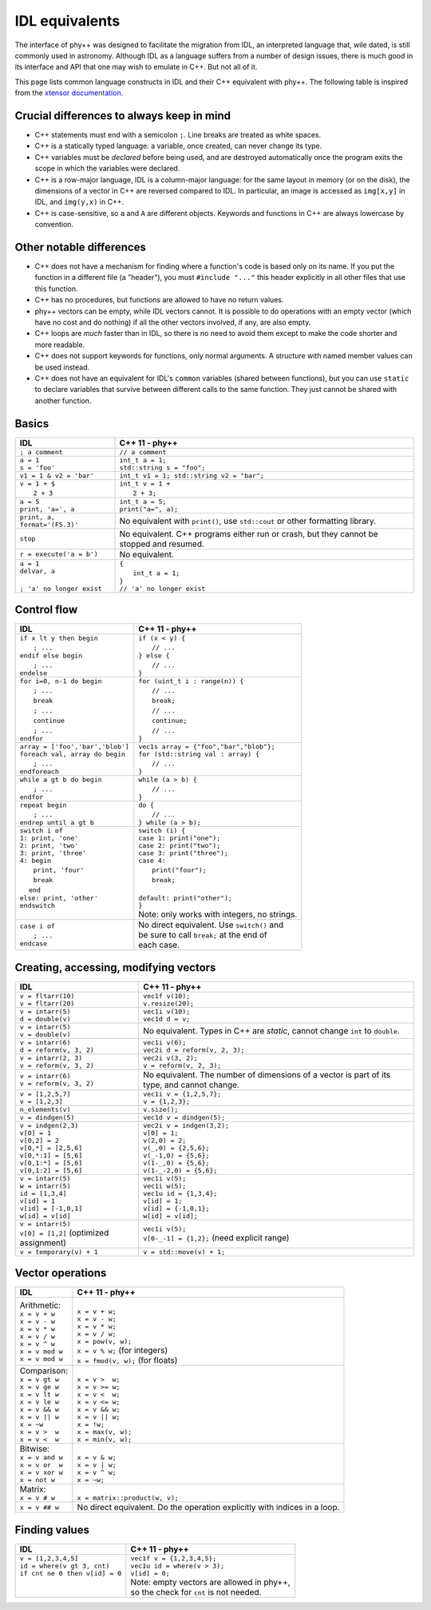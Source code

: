 IDL equivalents
===============

.. raw:: html

   <style>
   table.docutils {
       width: 100%;
       table-layout: fixed;
       border: none;
   }

   table.docutils th {
       text-align: center;
   }

   table.docutils .line-block {
       margin-left: 0;
       margin-bottom: 0;
   }

   table.docutils code.literal {
       color: initial;
   }

   table.docutils code.docutils {
       background: initial;
       border: none;
   }

   table.docutils * {
       border: none;
   }

   .rst-content table.docutils td {
       border-bottom: none;
       white-space: normal;
   }
   </style>

The interface of phy++ was designed to facilitate the migration from IDL, an interpreted language that, wile dated, is still commonly used in astronomy. Although IDL as a language suffers from a number of design issues, there is much good in its interface and API that one may wish to emulate in C++. But not all of it.

This page lists common language constructs in IDL and their C++ equivalent with phy++. The following table is inspired from the `xtensor documentation <https://xtensor.readthedocs.io/en/latest/numpy.html>`_.

Crucial differences to always keep in mind
------------------------------------------

* C++ statements must end with a semicolon ``;``. Line breaks are treated as white spaces.
* C++ is a statically typed language: a variable, once created, can never change its type.
* C++ variables must be *declared* before being used, and are destroyed automatically once the program exits the scope in which the variables were declared.
* C++ is a row-major language, IDL is a column-major language: for the same layout in memory (or on the disk), the dimensions of a vector in C++ are reversed compared to IDL. In particular, an image is accessed as ``img[x,y]`` in IDL, and ``img(y,x)`` in C++.
* C++ is case-sensitive, so ``a`` and ``A`` are different objects. Keywords and functions in C++ are always lowercase by convention.


Other notable differences
-------------------------

* C++ does not have a mechanism for finding where a function's code is based only on its name. If you put the function in a different file (a "header"), you must ``#include "..."`` this header explicitly in all other files that use this function.
* C++ has no procedures, but functions are allowed to have no return values.
* phy++ vectors can be empty, while IDL vectors cannot. It is possible to do operations with an empty vector (which have no cost and do nothing) if all the other vectors involved, if any, are also empty.
* C++ loops are *much* faster than in IDL, so there is no need to avoid them except to make the code shorter and more readable.
* C++ does not support keywords for functions, only normal arguments. A structure with named member values can be used instead.
* C++ does not have an equivalent for IDL's ``common`` variables (shared between functions), but you can use ``static`` to declare variables that survive between different calls to the same function. They just cannot be shared with another function.


Basics
------

.. |_| unicode:: 0xA0

+------------------------------------------------+------------------------------------------------+
|             IDL                                |               C++ 11 - phy++                   |
+================================================+================================================+
| ``; a comment``                                | ``// a comment``                               |
+------------------------------------------------+------------------------------------------------+
| | ``a = 1``                                    | | ``int_t a = 1;``                             |
| | ``s = 'foo'``                                | | ``std::string s = "foo";``                   |
+------------------------------------------------+------------------------------------------------+
| | ``v1 = 1 & v2 = 'bar'``                      | | ``int_t v1 = 1; std::string v2 = "bar";``    |
+------------------------------------------------+------------------------------------------------+
| | ``v = 1 + $``                                | | ``int_t v = 1 +``                            |
| | |_| |_| |_| ``2 + 3``                        | | |_| |_| |_| ``2 + 3;``                       |
+------------------------------------------------+------------------------------------------------+
| | ``a = 5``                                    | | ``int_t a = 5;``                             |
| | ``print, 'a=', a``                           | | ``print("a=", a);``                          |
+------------------------------------------------+------------------------------------------------+
| ``print, a, format='(F5.3)'``                  | No equivalent with ``print()``,                |
|                                                | use ``std::cout`` or other formatting library. |
+------------------------------------------------+------------------------------------------------+
| ``stop``                                       | No equivalent. C++ programs either run or      |
|                                                | crash, but they cannot be stopped and resumed. |
+------------------------------------------------+------------------------------------------------+
| ``r = execute('a = b')``                       | No equivalent.                                 |
+------------------------------------------------+------------------------------------------------+
| | ``a = 1``                                    | | ``{``                                        |
| | ``delvar, a``                                | | |_| |_| |_| ``int_t a = 1;``                 |
| |                                              | | ``}``                                        |
| | ``; 'a' no longer exist``                    | | ``// 'a' no longer exist``                   |
+------------------------------------------------+------------------------------------------------+


Control flow
------------

+------------------------------------------------+------------------------------------------------+
|             IDL                                |               C++ 11 - phy++                   |
+================================================+================================================+
| | ``if x lt y then begin``                     | | ``if (x < y) {``                             |
| | |_| |_| |_| ``; ...``                        | | |_| |_| |_| ``// ...``                       |
| | ``endif else begin``                         | | ``} else {``                                 |
| | |_| |_| |_| ``; ...``                        | | |_| |_| |_| ``// ...``                       |
| | ``endelse``                                  | | ``}``                                        |
+------------------------------------------------+------------------------------------------------+
| | ``for i=0, n-1 do begin``                    | | ``for (uint_t i : range(n)) {``              |
| | |_| |_| |_| ``; ...``                        | | |_| |_| |_| ``// ...``                       |
| | |_| |_| |_| ``break``                        | | |_| |_| |_| ``break;``                       |
| | |_| |_| |_| ``; ...``                        | | |_| |_| |_| ``// ...``                       |
| | |_| |_| |_| ``continue``                     | | |_| |_| |_| ``continue;``                    |
| | |_| |_| |_| ``; ...``                        | | |_| |_| |_| ``// ...``                       |
| | ``endfor``                                   | | ``}``                                        |
+------------------------------------------------+------------------------------------------------+
| | ``array = ['foo','bar','blob']``             | | ``vec1s array = {"foo","bar","blob"};``      |
| | ``foreach val, array do begin``              | | ``for (std::string val : array) {``          |
| | |_| |_| |_| ``; ...``                        | | |_| |_| |_| ``// ...``                       |
| | ``endforeach``                               | | ``}``                                        |
+------------------------------------------------+------------------------------------------------+
| | ``while a gt b do begin``                    | | ``while (a > b) {``                          |
| | |_| |_| |_| ``; ...``                        | | |_| |_| |_| ``// ...``                       |
| | ``endfor``                                   | | ``}``                                        |
+------------------------------------------------+------------------------------------------------+
| | ``repeat begin``                             | | ``do {``                                     |
| | |_| |_| |_| ``; ...``                        | | |_| |_| |_| ``// ...``                       |
| | ``endrep until a gt b``                      | | ``} while (a > b);``                         |
+------------------------------------------------+------------------------------------------------+
| | ``switch i of``                              | | ``switch (i) {``                             |
| | ``1: print, 'one'``                          | | ``case 1: print("one");``                    |
| | ``2: print, 'two'``                          | | ``case 2: print("two");``                    |
| | ``3: print, 'three'``                        | | ``case 3: print("three");``                  |
| | ``4: begin``                                 | | ``case 4:``                                  |
| | |_| |_| |_| ``print, 'four'``                | | |_| |_| |_| ``print("four");``               |
| | |_| |_| |_| ``break``                        | | |_| |_| |_| ``break;``                       |
| | |_| |_| ``end``                              | |                                              |
| | ``else: print, 'other'``                     | | ``default: print("other");``                 |
| | ``endswitch``                                | | ``}``                                        |
| |                                              | | Note: only works with integers, no strings.  |
+------------------------------------------------+------------------------------------------------+
| | ``case i of``                                | | No direct equivalent. Use ``switch()`` and   |
| | |_| |_| |_| ``; ...``                        | | be sure to call ``break;`` at the end of     |
| | ``endcase``                                  | | each case.                                   |
+------------------------------------------------+------------------------------------------------+


Creating, accessing, modifying vectors
--------------------------------------

+------------------------------------------------+------------------------------------------------+
|             IDL                                |               C++ 11 - phy++                   |
+================================================+================================================+
| | ``v = fltarr(10)``                           | | ``vec1f v(10);``                             |
| | ``v = fltarr(20)``                           | | ``v.resize(20);``                            |
+------------------------------------------------+------------------------------------------------+
| | ``v = intarr(5)``                            | | ``vec1i v(10);``                             |
| | ``d = double(v)``                            | | ``vec1d d = v;``                             |
+------------------------------------------------+------------------------------------------------+
| | ``v = intarr(5)``                            | No equivalent. Types in C++ are *static*,      |
| | ``v = double(v)``                            | cannot change ``int`` to ``double``.           |
+------------------------------------------------+------------------------------------------------+
| | ``v = intarr(6)``                            | | ``vec1i v(6);``                              |
| | ``d = reform(v, 3, 2)``                      | | ``vec2i d = reform(v, 2, 3);``               |
+------------------------------------------------+------------------------------------------------+
| | ``v = intarr(2, 3)``                         | | ``vec2i v(3, 2);``                           |
| | ``v = reform(v, 3, 2)``                      | | ``v = reform(v, 2, 3);``                     |
+------------------------------------------------+------------------------------------------------+
| | ``v = intarr(6)``                            | No equivalent. The number of dimensions of a   |
| | ``v = reform(v, 3, 2)``                      | vector is part of its type, and cannot change. |
+------------------------------------------------+------------------------------------------------+
| | ``v = [1,2,5,7]``                            | | ``vec1i v = {1,2,5,7};``                     |
| | ``v = [1,2,3]``                              | | ``v = {1,2,3};``                             |
+------------------------------------------------+------------------------------------------------+
| ``n_elements(v)``                              | ``v.size();``                                  |
+------------------------------------------------+------------------------------------------------+
| ``v = dindgen(5)``                             | ``vec1d v = dindgen(5);``                      |
+------------------------------------------------+------------------------------------------------+
| | ``v = indgen(2,3)``                          | | ``vec2i v = indgen(3,2);``                   |
| | ``v[0] = 1``                                 | | ``v[0] = 1;``                                |
| | ``v[0,2] = 2``                               | | ``v(2,0) = 2;``                              |
| | ``v[0,*] = [2,5,6]``                         | | ``v(_,0) = {2,5,6};``                        |
| | ``v[0,*:1] = [5,6]``                         | | ``v(_-1,0) = {5,6};``                        |
| | ``v[0,1:*] = [5,6]``                         | | ``v(1-_,0) = {5,6};``                        |
| | ``v[0,1:2] = [5,6]``                         | | ``v(1-_-2,0) = {5,6};``                      |
+------------------------------------------------+------------------------------------------------+
| | ``v = intarr(5)``                            | | ``vec1i v(5);``                              |
| | ``w = intarr(5)``                            | | ``vec1i w(5);``                              |
| | ``id = [1,3,4]``                             | | ``vec1u id = {1,3,4};``                      |
| | ``v[id] = 1``                                | | ``v[id] = 1;``                               |
| | ``v[id] = [-1,0,1]``                         | | ``v[id] = {-1,0,1};``                        |
| | ``w[id] = v[id]``                            | | ``w[id] = v[id];``                           |
+------------------------------------------------+------------------------------------------------+
| | ``v = intarr(5)``                            | | ``vec1i v(5);``                              |
| | ``v[0] = [1,2]`` (optimized assignment)      | | ``v[0-_-1] = {1,2};`` (need explicit range)  |
+------------------------------------------------+------------------------------------------------+
| ``v = temporary(v) + 1``                       | ``v = std::move(v) + 1;``                      |
+------------------------------------------------+------------------------------------------------+

Vector operations
-----------------

+------------------------------------------------+------------------------------------------------+
|             IDL                                |               C++ 11 - phy++                   |
+================================================+================================================+
| | Arithmetic:                                  | |                                              |
| | ``x = v + w``                                | | ``x = v + w;``                               |
| | ``x = v - w``                                | | ``x = v - w;``                               |
| | ``x = v * w``                                | | ``x = v * w;``                               |
| | ``x = v / w``                                | | ``x = v / w;``                               |
| | ``x = v ^ w``                                | | ``x = pow(v, w);``                           |
| | ``x = v mod w``                              | | ``x = v % w;``  (for integers)               |
| | ``x = v mod w``                              | | ``x = fmod(v, w);`` (for floats)             |
+------------------------------------------------+------------------------------------------------+
| | Comparison:                                  | |                                              |
| | ``x = v gt w``                               | | ``x = v >  w;``                              |
| | ``x = v ge w``                               | | ``x = v >= w;``                              |
| | ``x = v lt w``                               | | ``x = v <  w;``                              |
| | ``x = v le w``                               | | ``x = v <= w;``                              |
| | ``x = v && w``                               | | ``x = v && w;``                              |
| | ``x = v || w``                               | | ``x = v || w;``                              |
| | ``x = ~w``                                   | | ``x = !w;``                                  |
| | ``x = v >  w``                               | | ``x = max(v, w);``                           |
| | ``x = v <  w``                               | | ``x = min(v, w);``                           |
+------------------------------------------------+------------------------------------------------+
| | Bitwise:                                     | |                                              |
| | ``x = v and w``                              | | ``x = v & w;``                               |
| | ``x = v or  w``                              | | ``x = v | w;``                               |
| | ``x = v xor w``                              | | ``x = v ^ w;``                               |
| | ``x = not w``                                | | ``x = ~w;``                                  |
+------------------------------------------------+------------------------------------------------+
| | Matrix:                                      | |                                              |
| | ``x = v # w``                                | | ``x = matrix::product(w, v);``               |
+------------------------------------------------+------------------------------------------------+
| ``x = v ## w``                                 | No direct equivalent. Do the operation         |
|                                                | explicitly with indices in a loop.             |
+------------------------------------------------+------------------------------------------------+


Finding values
--------------

+------------------------------------------------+------------------------------------------------+
|             IDL                                |               C++ 11 - phy++                   |
+================================================+================================================+
| | ``v = [1,2,3,4,5]``                          | | ``vec1f v = {1,2,3,4,5};``                   |
| | ``id = where(v gt 3, cnt)``                  | | ``vec1u id = where(v > 3);``                 |
| | ``if cnt ne 0 then v[id] = 0``               | | ``v[id] = 0;``                               |
| |                                              | | Note: empty vectors are allowed in phy++,    |
| |                                              | | so the check for ``cnt`` is not needed.      |
+------------------------------------------------+------------------------------------------------+
